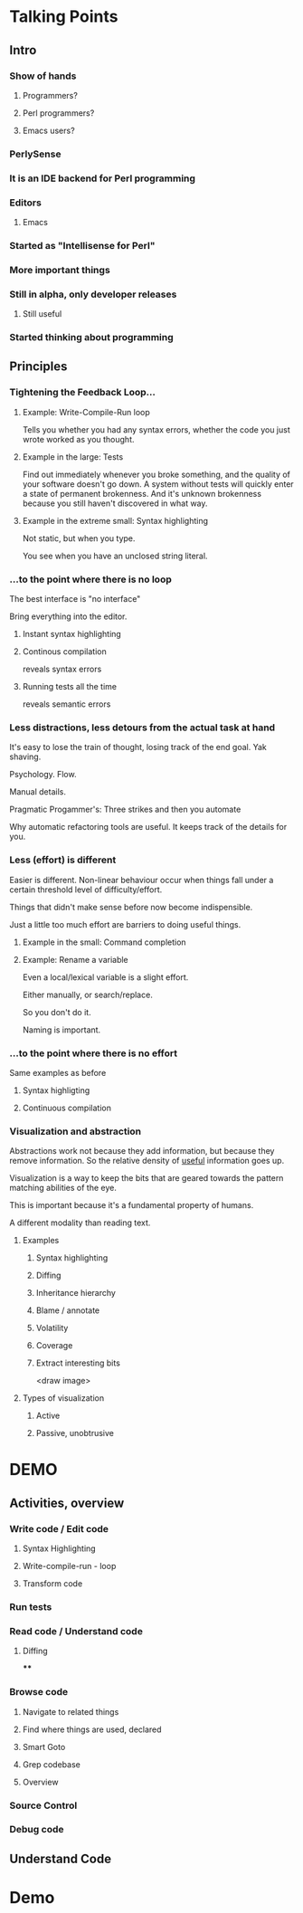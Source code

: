
* Talking Points

** Intro

*** Show of hands

**** Programmers?

**** Perl programmers?

**** Emacs users?



*** PerlySense

*** It is an IDE backend for Perl programming

*** Editors

**** Emacs

*** Started as "Intellisense for Perl"

*** More important things

*** Still in alpha, only developer releases

**** Still useful

*** Started thinking about programming



** Principles

*** Tightening the Feedback Loop...


**** Example: Write-Compile-Run loop

Tells you whether you had any syntax errors, whether the code you just
wrote worked as you thought.


**** Example in the large: Tests

Find out immediately whenever you broke something, and
the quality of your software doesn't go down. A system without tests
will quickly enter a state of permanent brokenness. And it's unknown
brokenness because you still haven't discovered in what way.


**** Example in the extreme small: Syntax highlighting

Not static, but when you type.

You see when you have an unclosed string literal.



*** ...to the point where there is no loop

The best interface is "no interface"

Bring everything into the editor.

**** Instant syntax highlighting

**** Continous compilation
reveals syntax errors

**** Running tests all the time
reveals semantic errors



*** Less distractions, less detours from the actual task at hand

It's easy to lose the train of thought, losing track of the end
goal. Yak shaving.

Psychology. Flow.

Manual details.

Pragmatic Progammer's: Three strikes and then you automate

Why automatic refactoring tools are useful. It keeps track of the
details for you.



*** Less (effort) is different

Easier is different. Non-linear behaviour occur when things fall under
a certain threshold level of difficulty/effort.

Things that didn't make sense before now become indispensible.

Just a little too much effort are barriers to doing useful things.



**** Example in the small: Command completion


**** Example: Rename a variable

Even a local/lexical variable is a slight effort.

Either manually, or search/replace.

So you don't do it.

Naming is important.




*** ...to the point where there is no effort

Same examples as before

**** Syntax highligting

**** Continuous compilation




*** Visualization and abstraction

Abstractions work not because they add information, but because they
remove information. So the relative density of _useful_ information goes
up.

Visualization is a way to keep the bits that are geared towards the
pattern matching abilities of the eye.

This is important because it's a fundamental property of humans.

A different modality than reading text.



**** Examples

***** Syntax highlighting

***** Diffing

***** Inheritance hierarchy

***** Blame / annotate

***** Volatility

***** Coverage

***** Extract interesting bits

<draw image>


**** Types of visualization
***** Active
***** Passive, unobtrusive


* DEMO



** Activities, overview

*** Write code / Edit code
**** Syntax Highlighting
**** Write-compile-run - loop
**** Transform code
*** Run tests
*** Read code / Understand code
**** Diffing
****
*** Browse code
**** Navigate to related things
**** Find where things are used, declared
**** Smart Goto
**** Grep codebase
**** Overview
*** Source Control

*** Debug code


** Understand Code


* Demo


